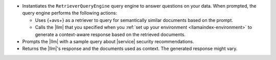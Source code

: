 - Instantiates the ``RetrieverQueryEngine`` query engine to 
  answer questions on your data. When prompted, the query engine 
  performs the following actions:
  
  - Uses {+avs+} as a retriever to query for semantically similar documents 
    based on the prompt.
    
  - Calls the |llm| that you specified when you :ref:`set up your environment 
    <llamaindex-environment>` to generate a context-aware
    response based on the retrieved documents.
  
- Prompts the |llm| with a sample query about |service| security 
  recommendations. 

- Returns the |llm|'s response and the documents used as context. 
  The generated response might vary.
